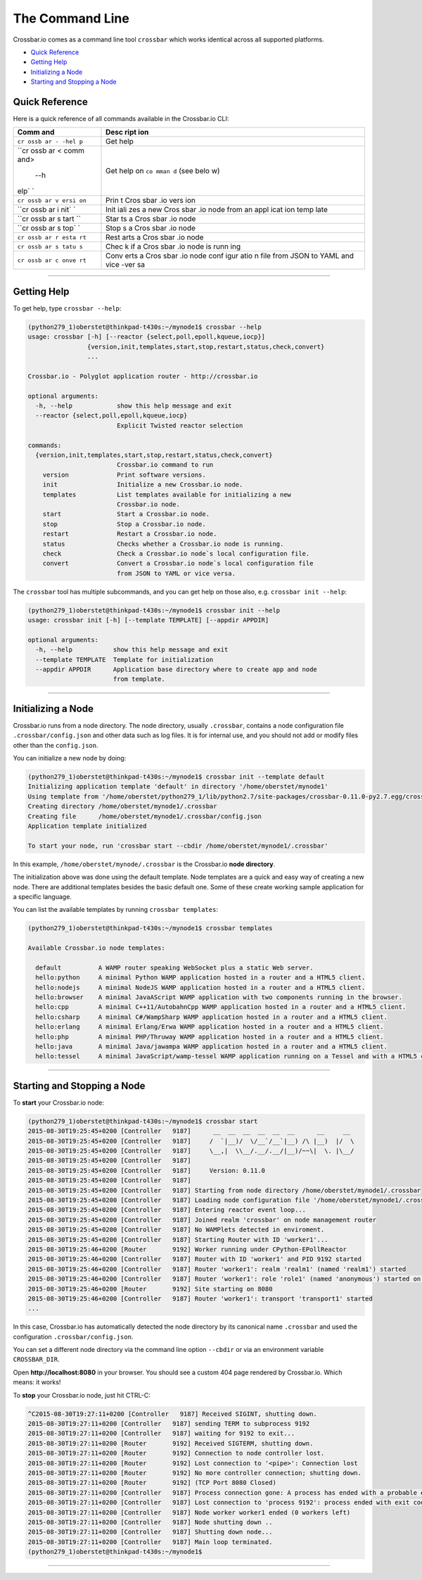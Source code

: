 The Command Line
================

Crossbar.io comes as a command line tool ``crossbar`` which works
identical across all supported platforms.

-  `Quick Reference <#quick-reference>`__
-  `Getting Help <#getting-help>`__
-  `Initializing a Node <#initializing-a-node>`__
-  `Starting and Stopping a Node <#starting-and-stopping-a-node>`__

Quick Reference
---------------

Here is a quick reference of all commands available in the Crossbar.io
CLI:

+------+------+
| Comm | Desc |
| and  | ript |
|      | ion  |
+======+======+
| ``cr | Get  |
| ossb | help |
| ar - |      |
| -hel |      |
| p``  |      |
+------+------+
| ``cr | Get  |
| ossb | help |
| ar < | on   |
| comm | ``co |
| and> | mman |
|  --h | d``  |
| elp` | (see |
| `    | belo |
|      | w)   |
+------+------+
| ``cr | Prin |
| ossb | t    |
| ar v | Cros |
| ersi | sbar |
| on`` | .io  |
|      | vers |
|      | ion  |
+------+------+
| ``cr | Init |
| ossb | iali |
| ar i | zes  |
| nit` | a    |
| `    | new  |
|      | Cros |
|      | sbar |
|      | .io  |
|      | node |
|      | from |
|      | an   |
|      | appl |
|      | icat |
|      | ion  |
|      | temp |
|      | late |
+------+------+
| ``cr | Star |
| ossb | ts   |
| ar s | a    |
| tart | Cros |
| ``   | sbar |
|      | .io  |
|      | node |
+------+------+
| ``cr | Stop |
| ossb | s    |
| ar s | a    |
| top` | Cros |
| `    | sbar |
|      | .io  |
|      | node |
+------+------+
| ``cr | Rest |
| ossb | arts |
| ar r | a    |
| esta | Cros |
| rt`` | sbar |
|      | .io  |
|      | node |
+------+------+
| ``cr | Chec |
| ossb | k    |
| ar s | if a |
| tatu | Cros |
| s``  | sbar |
|      | .io  |
|      | node |
|      | is   |
|      | runn |
|      | ing  |
+------+------+
| ``cr | Conv |
| ossb | erts |
| ar c | a    |
| onve | Cros |
| rt`` | sbar |
|      | .io  |
|      | node |
|      | conf |
|      | igur |
|      | atio |
|      | n    |
|      | file |
|      | from |
|      | JSON |
|      | to   |
|      | YAML |
|      | and  |
|      | vice |
|      | -ver |
|      | sa   |
+------+------+

--------------

Getting Help
------------

To get help, type ``crossbar --help``:

.. code:: console

    (python279_1)oberstet@thinkpad-t430s:~/mynode1$ crossbar --help
    usage: crossbar [-h] [--reactor {select,poll,epoll,kqueue,iocp}]
                    {version,init,templates,start,stop,restart,status,check,convert}
                    ...

    Crossbar.io - Polyglot application router - http://crossbar.io

    optional arguments:
      -h, --help            show this help message and exit
      --reactor {select,poll,epoll,kqueue,iocp}
                            Explicit Twisted reactor selection

    commands:
      {version,init,templates,start,stop,restart,status,check,convert}
                            Crossbar.io command to run
        version             Print software versions.
        init                Initialize a new Crossbar.io node.
        templates           List templates available for initializing a new
                            Crossbar.io node.
        start               Start a Crossbar.io node.
        stop                Stop a Crossbar.io node.
        restart             Restart a Crossbar.io node.
        status              Checks whether a Crossbar.io node is running.
        check               Check a Crossbar.io node`s local configuration file.
        convert             Convert a Crossbar.io node`s local configuration file
                            from JSON to YAML or vice versa.

The ``crossbar`` tool has multiple subcommands, and you can get help on
those also, e.g. ``crossbar init --help``:

.. code:: console

    (python279_1)oberstet@thinkpad-t430s:~/mynode1$ crossbar init --help
    usage: crossbar init [-h] [--template TEMPLATE] [--appdir APPDIR]

    optional arguments:
      -h, --help           show this help message and exit
      --template TEMPLATE  Template for initialization
      --appdir APPDIR      Application base directory where to create app and node
                           from template.

--------------

Initializing a Node
-------------------

Crossbar.io runs from a node directory. The node directory, usually
``.crossbar``, contains a node configuration file
``.crossbar/config.json`` and other data such as log files. It is for
internal use, and you should not add or modify files other than the
``config.json``.

You can initialize a new node by doing:

.. code:: console

    (python279_1)oberstet@thinkpad-t430s:~/mynode1$ crossbar init --template default
    Initializing application template 'default' in directory '/home/oberstet/mynode1'
    Using template from '/home/oberstet/python279_1/lib/python2.7/site-packages/crossbar-0.11.0-py2.7.egg/crossbar/templates/default'
    Creating directory /home/oberstet/mynode1/.crossbar
    Creating file      /home/oberstet/mynode1/.crossbar/config.json
    Application template initialized

    To start your node, run 'crossbar start --cbdir /home/oberstet/mynode1/.crossbar'

In this example, ``/home/oberstet/mynode/.crossbar`` is the Crossbar.io
**node directory**.

The initialization above was done using the default template. Node
templates are a quick and easy way of creating a new node. There are
additional templates besides the basic default one. Some of these create
working sample application for a specific language.

You can list the available templates by running ``crossbar templates``:

.. code:: console

    (python279_1)oberstet@thinkpad-t430s:~/mynode1$ crossbar templates

    Available Crossbar.io node templates:

      default          A WAMP router speaking WebSocket plus a static Web server.
      hello:python     A minimal Python WAMP application hosted in a router and a HTML5 client.
      hello:nodejs     A minimal NodeJS WAMP application hosted in a router and a HTML5 client.
      hello:browser    A minimal JavaAScript WAMP application with two components running in the browser.
      hello:cpp        A minimal C++11/AutobahnCpp WAMP application hosted in a router and a HTML5 client.
      hello:csharp     A minimal C#/WampSharp WAMP application hosted in a router and a HTML5 client.
      hello:erlang     A minimal Erlang/Erwa WAMP application hosted in a router and a HTML5 client.
      hello:php        A minimal PHP/Thruway WAMP application hosted in a router and a HTML5 client.
      hello:java       A minimal Java/jawampa WAMP application hosted in a router and a HTML5 client.
      hello:tessel     A minimal JavaScript/wamp-tessel WAMP application running on a Tessel and with a HTML5 client.

--------------

Starting and Stopping a Node
----------------------------

To **start** your Crossbar.io node:

.. code:: console

    (python279_1)oberstet@thinkpad-t430s:~/mynode1$ crossbar start
    2015-08-30T19:25:45+0200 [Controller   9187]      __  __  __  __  __  __      __     __
    2015-08-30T19:25:45+0200 [Controller   9187]     /  `|__)/  \/__`/__`|__) /\ |__)  |/  \
    2015-08-30T19:25:45+0200 [Controller   9187]     \__,|  \\__/.__/.__/|__)/~~\|  \. |\__/
    2015-08-30T19:25:45+0200 [Controller   9187]
    2015-08-30T19:25:45+0200 [Controller   9187]     Version: 0.11.0
    2015-08-30T19:25:45+0200 [Controller   9187]
    2015-08-30T19:25:45+0200 [Controller   9187] Starting from node directory /home/oberstet/mynode1/.crossbar
    2015-08-30T19:25:45+0200 [Controller   9187] Loading node configuration file '/home/oberstet/mynode1/.crossbar/config.json'
    2015-08-30T19:25:45+0200 [Controller   9187] Entering reactor event loop...
    2015-08-30T19:25:45+0200 [Controller   9187] Joined realm 'crossbar' on node management router
    2015-08-30T19:25:45+0200 [Controller   9187] No WAMPlets detected in enviroment.
    2015-08-30T19:25:45+0200 [Controller   9187] Starting Router with ID 'worker1'...
    2015-08-30T19:25:46+0200 [Router       9192] Worker running under CPython-EPollReactor
    2015-08-30T19:25:46+0200 [Controller   9187] Router with ID 'worker1' and PID 9192 started
    2015-08-30T19:25:46+0200 [Controller   9187] Router 'worker1': realm 'realm1' (named 'realm1') started
    2015-08-30T19:25:46+0200 [Controller   9187] Router 'worker1': role 'role1' (named 'anonymous') started on realm 'realm1'
    2015-08-30T19:25:46+0200 [Router       9192] Site starting on 8080
    2015-08-30T19:25:46+0200 [Controller   9187] Router 'worker1': transport 'transport1' started
    ...

In this case, Crossbar.io has automatically detected the node directory
by its canonical name ``.crossbar`` and used the configuration
``.crossbar/config.json``.

You can set a different node directory via the command line option
``--cbdir`` or via an environment variable ``CROSSBAR_DIR``.

Open **http://localhost:8080** in your browser. You should see a custom
404 page rendered by Crossbar.io. Which means: it works!

To **stop** your Crossbar.io node, just hit CTRL-C:

.. code:: console

    ^C2015-08-30T19:27:11+0200 [Controller   9187] Received SIGINT, shutting down.
    2015-08-30T19:27:11+0200 [Controller   9187] sending TERM to subprocess 9192
    2015-08-30T19:27:11+0200 [Controller   9187] waiting for 9192 to exit...
    2015-08-30T19:27:11+0200 [Router       9192] Received SIGTERM, shutting down.
    2015-08-30T19:27:11+0200 [Router       9192] Connection to node controller lost.
    2015-08-30T19:27:11+0200 [Router       9192] Lost connection to '<pipe>': Connection lost
    2015-08-30T19:27:11+0200 [Router       9192] No more controller connection; shutting down.
    2015-08-30T19:27:11+0200 [Router       9192] (TCP Port 8080 Closed)
    2015-08-30T19:27:11+0200 [Controller   9187] Process connection gone: A process has ended with a probable error condition: process ended with exit code 1.
    2015-08-30T19:27:11+0200 [Controller   9187] Lost connection to 'process 9192': process ended with exit code 1
    2015-08-30T19:27:11+0200 [Controller   9187] Node worker worker1 ended (0 workers left)
    2015-08-30T19:27:11+0200 [Controller   9187] Node shutting down ..
    2015-08-30T19:27:11+0200 [Controller   9187] Shutting down node...
    2015-08-30T19:27:11+0200 [Controller   9187] Main loop terminated.
    (python279_1)oberstet@thinkpad-t430s:~/mynode1$

--------------
